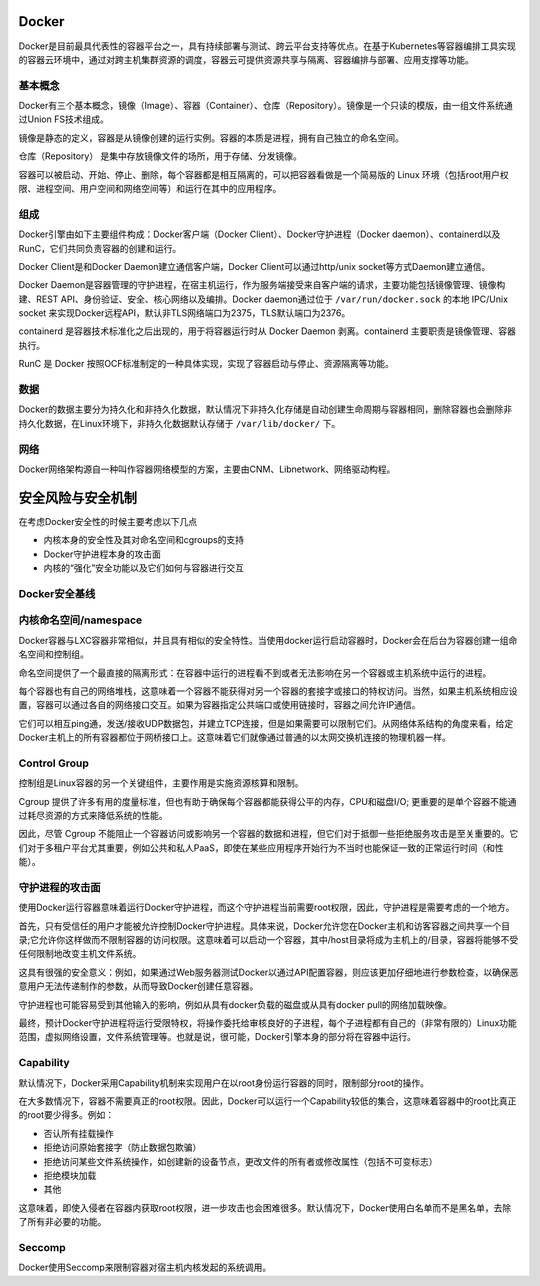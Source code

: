 Docker
----------------------------------------
Docker是目前最具代表性的容器平台之一，具有持续部署与测试、跨云平台支持等优点。在基于Kubernetes等容器编排工具实现的容器云环境中，通过对跨主机集群资源的调度，容器云可提供资源共享与隔离、容器编排与部署、应用支撑等功能。

基本概念
~~~~~~~~~~~~~~~~~~~~~~~~~~~~~~~~~~~~~~~~
Docker有三个基本概念，镜像（Image）、容器（Container）、仓库（Repository）。镜像是一个只读的模版，由一组文件系统通过Union FS技术组成。

镜像是静态的定义，容器是从镜像创建的运行实例。容器的本质是进程，拥有自己独立的命名空间。

仓库（Repository） 是集中存放镜像文件的场所，用于存储、分发镜像。

容器可以被启动、开始、停止、删除，每个容器都是相互隔离的，可以把容器看做是一个简易版的 Linux 环境（包括root用户权限、进程空间、用户空间和网络空间等）和运行在其中的应用程序。

组成
~~~~~~~~~~~~~~~~~~~~~~~~~~~~~~~~~~~~~~~~
Docker引擎由如下主要组件构成：Docker客户端（Docker Client）、Docker守护进程（Docker daemon）、containerd以及RunC，它们共同负责容器的创建和运行。

Docker Client是和Docker Daemon建立通信客户端，Docker Client可以通过http/unix socket等方式Daemon建立通信。

Docker Daemon是容器管理的守护进程，在宿主机运行，作为服务端接受来自客户端的请求，主要功能包括镜像管理、镜像构建、REST API、身份验证、安全、核心网络以及编排。Docker daemon通过位于 ``/var/run/docker.sock`` 的本地 IPC/Unix socket 来实现Docker远程API，默认非TLS网络端口为2375，TLS默认端口为2376。

containerd 是容器技术标准化之后出现的，用于将容器运行时从 Docker Daemon 剥离。containerd 主要职责是镜像管理、容器执行。

RunC 是 Docker 按照OCF标准制定的一种具体实现，实现了容器启动与停止、资源隔离等功能。

数据
~~~~~~~~~~~~~~~~~~~~~~~~~~~~~~~~~~~~~~~~
Docker的数据主要分为持久化和非持久化数据，默认情况下非持久化存储是自动创建生命周期与容器相同，删除容器也会删除非持久化数据，在Linux环境下，非持久化数据默认存储于 ``/var/lib/docker/`` 下。

网络
~~~~~~~~~~~~~~~~~~~~~~~~~~~~~~~~~~~~~~~~
Docker网络架构源自一种叫作容器网络模型的方案，主要由CNM、Libnetwork、网络驱动构程。

安全风险与安全机制
----------------------------------------
在考虑Docker安全性的时候主要考虑以下几点

- 内核本身的安全性及其对命名空间和cgroups的支持
- Docker守护进程本身的攻击面
- 内核的“强化”安全功能以及它们如何与容器进行交互

Docker安全基线
~~~~~~~~~~~~~~~~~~~~~~~~~~~~~~~~~~~~~~~~
|benchsec|

内核命名空间/namespace
~~~~~~~~~~~~~~~~~~~~~~~~~~~~~~~~~~~~~~~~
Docker容器与LXC容器非常相似，并且具有相似的安全特性。当使用docker运行启动容器时，Docker会在后台为容器创建一组命名空间和控制组。

命名空间提供了一个最直接的隔离形式：在容器中运行的进程看不到或者无法影响在另一个容器或主机系统中运行的进程。

每个容器也有自己的网络堆栈，这意味着一个容器不能获得对另一个容器的套接字或接口的特权访问。当然，如果主机系统相应设置，容器可以通过各自的网络接口交互。如果为容器指定公共端口或使用链接时，容器之间允许IP通信。

它们可以相互ping通，发送/接收UDP数据包，并建立TCP连接，但是如果需要可以限制它们。从网络体系结构的角度来看，给定Docker主机上的所有容器都位于网桥接口上。这意味着它们就像通过普通的以太网交换机连接的物理机器一样。

Control Group
~~~~~~~~~~~~~~~~~~~~~~~~~~~~~~~~~~~~~~~~
控制组是Linux容器的另一个关键组件，主要作用是实施资源核算和限制。 

Cgroup 提供了许多有用的度量标准，但也有助于确保每个容器都能获得公平的内存，CPU和磁盘I/O; 更重要的是单个容器不能通过耗尽资源的方式来降低系统的性能。

因此，尽管 Cgroup 不能阻止一个容器访问或影响另一个容器的数据和进程，但它们对于抵御一些拒绝服务攻击是至关重要的。它们对于多租户平台尤其重要，例如公共和私人PaaS，即使在某些应用程序开始行为不当时也能保证一致的正常运行时间（和性能）。

守护进程的攻击面
~~~~~~~~~~~~~~~~~~~~~~~~~~~~~~~~~~~~~~~~
使用Docker运行容器意味着运行Docker守护进程，而这个守护进程当前需要root权限，因此，守护进程是需要考虑的一个地方。

首先，只有受信任的用户才能被允许控制Docker守护进程。具体来说，Docker允许您在Docker主机和访客容器之间共享一个目录;它允许你这样做而不限制容器的访问权限。这意味着可以启动一个容器，其中/host目录将成为主机上的/目录，容器将能够不受任何限制地改变主机文件系统。

这具有很强的安全意义：例如，如果通过Web服务器测试Docker以通过API配置容器，则应该更加仔细地进行参数检查，以确保恶意用户无法传递制作的参数，从而导致Docker创建任意容器。

守护进程也可能容易受到其他输入的影响，例如从具有docker负载的磁盘或从具有docker pull的网络加载映像。

最终，预计Docker守护进程将运行受限特权，将操作委托给审核良好的子进程，每个子进程都有自己的（非常有限的）Linux功能范围，虚拟网络设置，文件系统管理等。也就是说，很可能，Docker引擎本身的部分将在容器中运行。

Capability
~~~~~~~~~~~~~~~~~~~~~~~~~~~~~~~~~~~~~~~~
默认情况下，Docker采用Capability机制来实现用户在以root身份运行容器的同时，限制部分root的操作。

在大多数情况下，容器不需要真正的root权限。因此，Docker可以运行一个Capability较低的集合，这意味着容器中的root比真正的root要少得多。例如：

- 否认所有挂载操作
- 拒绝访问原始套接字（防止数据包欺骗）
- 拒绝访问某些文件系统操作，如创建新的设备节点，更改文件的所有者或修改属性（包括不可变标志）
- 拒绝模块加载
- 其他

这意味着，即使入侵者在容器内获取root权限，进一步攻击也会困难很多。默认情况下，Docker使用白名单而不是黑名单，去除了所有非必要的功能。

Seccomp
~~~~~~~~~~~~~~~~~~~~~~~~~~~~~~~~~~~~~~~~
Docker使用Seccomp来限制容器对宿主机内核发起的系统调用。

.. |benchsec| image:: ../../images/docker-sec-bench.png
